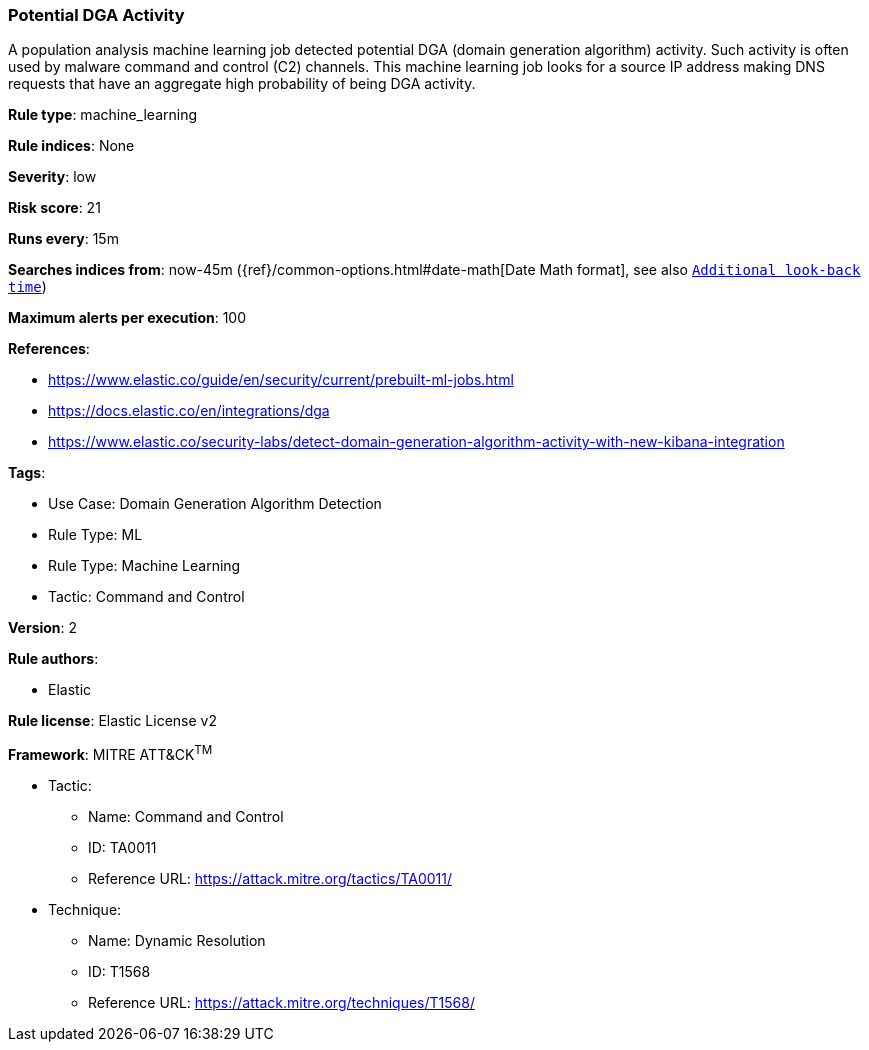 [[prebuilt-rule-8-12-2-potential-dga-activity]]
=== Potential DGA Activity

A population analysis machine learning job detected potential DGA (domain generation algorithm) activity. Such activity is often used by malware command and control (C2) channels. This machine learning job looks for a source IP address making DNS requests that have an aggregate high probability of being DGA activity.

*Rule type*: machine_learning

*Rule indices*: None

*Severity*: low

*Risk score*: 21

*Runs every*: 15m

*Searches indices from*: now-45m ({ref}/common-options.html#date-math[Date Math format], see also <<rule-schedule, `Additional look-back time`>>)

*Maximum alerts per execution*: 100

*References*: 

* https://www.elastic.co/guide/en/security/current/prebuilt-ml-jobs.html
* https://docs.elastic.co/en/integrations/dga
* https://www.elastic.co/security-labs/detect-domain-generation-algorithm-activity-with-new-kibana-integration

*Tags*: 

* Use Case: Domain Generation Algorithm Detection
* Rule Type: ML
* Rule Type: Machine Learning
* Tactic: Command and Control

*Version*: 2

*Rule authors*: 

* Elastic

*Rule license*: Elastic License v2


*Framework*: MITRE ATT&CK^TM^

* Tactic:
** Name: Command and Control
** ID: TA0011
** Reference URL: https://attack.mitre.org/tactics/TA0011/
* Technique:
** Name: Dynamic Resolution
** ID: T1568
** Reference URL: https://attack.mitre.org/techniques/T1568/
